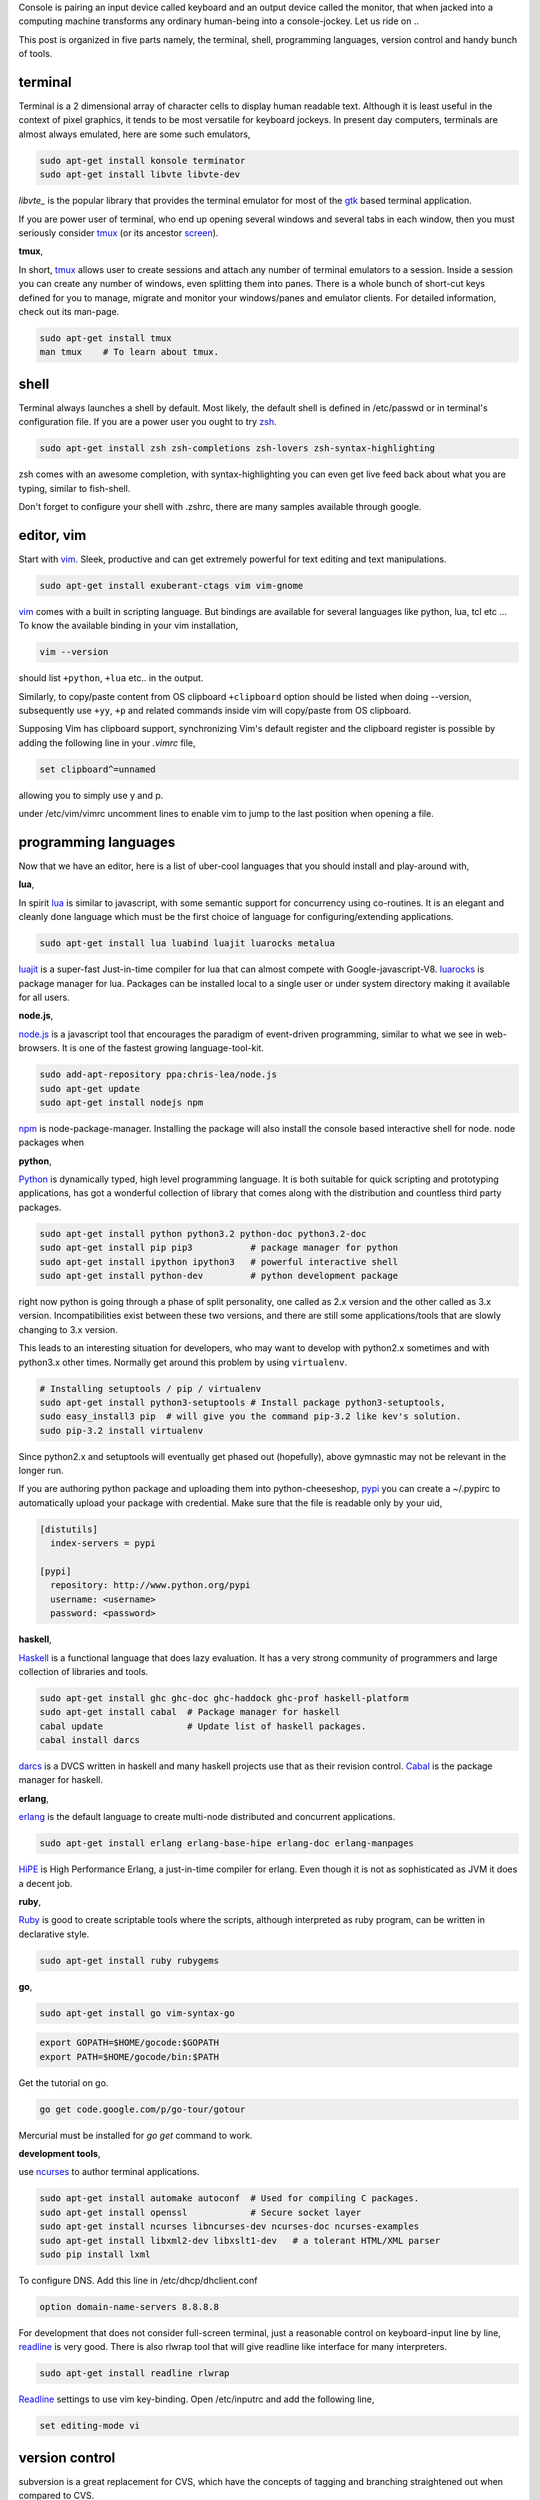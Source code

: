 Console is pairing an input device called keyboard and an output device called
the monitor, that when jacked into a computing machine transforms any ordinary
human-being into a console-jockey. Let us ride on ..

This post is organized in five parts namely, the terminal, shell, programming
languages, version control and handy bunch of tools.

terminal
--------

Terminal is a 2 dimensional array of character cells to display human readable
text. Although it is least useful in the context of pixel graphics, it tends
to be most versatile for keyboard jockeys. In present day computers, terminals
are almost always emulated, here are some such emulators,

.. code-block:: bash

    sudo apt-get install konsole terminator
    sudo apt-get install libvte libvte-dev

`libvte_` is the popular library that provides the terminal emulator for most
of the gtk_ based terminal application.

If you are power user of terminal, who end up opening several windows and
several tabs in each window, then you must seriously consider tmux_ (or its
ancestor screen_).

**tmux**,

In short, tmux_ allows user to create sessions and attach any number of
terminal emulators to a session. Inside a session you can create any number
of windows, even splitting them into panes. There is a whole bunch of short-cut
keys defined for you to manage, migrate and monitor your windows/panes and
emulator clients. For detailed information, check out its man-page.

.. code-block:: bash

    sudo apt-get install tmux
    man tmux    # To learn about tmux.

shell
-----

Terminal always launches a shell by default. Most likely, the default shell is
defined in /etc/passwd or in terminal's configuration file. If you are a power
user you ought to try zsh_.

.. code-block:: bash

    sudo apt-get install zsh zsh-completions zsh-lovers zsh-syntax-highlighting

zsh comes with an awesome completion, with syntax-highlighting you can even
get live feed back about what you are typing, similar to fish-shell.

Don't forget to configure your shell with .zshrc, there are many samples
available through google.

editor, vim
-----------

Start with vim_. Sleek, productive and can get extremely powerful for text
editing and text manipulations.

.. code-block:: bash

    sudo apt-get install exuberant-ctags vim vim-gnome

vim_ comes with a built in scripting language. But bindings are available for
several languages like python, lua, tcl etc ... To know the available binding
in your vim installation,

.. code-block:: bash

    vim --version

should list ``+python``, ``+lua`` etc.. in the output.

Similarly, to copy/paste content from OS clipboard ``+clipboard`` option should
be listed when doing --version, subsequently use  ``+yy``, ``+p`` and related
commands inside vim will copy/paste from OS clipboard.

Supposing Vim has clipboard support, synchronizing Vim's default register and
the clipboard register is possible by adding the following line in your
`.vimrc` file,

.. code-block:: bash

    set clipboard^=unnamed

allowing you to simply use y and p.

under /etc/vim/vimrc uncomment lines to enable vim to jump to the last
position when opening a file.

programming languages
---------------------

Now that we have an editor, here is a list of uber-cool languages that you should
install and play-around with,

**lua**,

In spirit lua_ is similar to javascript, with some semantic support for
concurrency using co-routines. It is an elegant and cleanly done language
which must be the first choice of language for configuring/extending
applications.

.. code-block:: bash

    sudo apt-get install lua luabind luajit luarocks metalua 

luajit_ is a super-fast Just-in-time compiler for lua that can almost compete
with Google-javascript-V8. luarocks_ is package manager for lua. Packages
can be installed local to a single user or under system directory making it
available for all users.

**node.js**,

node.js_ is a javascript tool that encourages the paradigm of event-driven
programming, similar to what we see in web-browsers. It is one of the fastest
growing language-tool-kit.

.. code-block:: bash

    sudo add-apt-repository ppa:chris-lea/node.js
    sudo apt-get update
    sudo apt-get install nodejs npm

npm_ is node-package-manager. Installing the package will also install the
console based interactive shell for node. node packages when 

**python**,

Python_ is dynamically typed, high level programming language. It is both
suitable for quick scripting and prototyping applications, has got a wonderful
collection of library that comes along with the distribution and countless
third party packages.

.. code-block:: bash

    sudo apt-get install python python3.2 python-doc python3.2-doc
    sudo apt-get install pip pip3           # package manager for python
    sudo apt-get install ipython ipython3   # powerful interactive shell
    sudo apt-get install python-dev         # python development package

right now python is going through a phase of split personality, one called as
2.x version and the other called as 3.x version. Incompatibilities exist
between these two versions, and there are still some applications/tools that
are slowly changing to 3.x version.

This leads to an interesting situation for developers, who may want to develop
with python2.x sometimes and with python3.x other times. Normally get around this
problem by using ``virtualenv``.

.. code-block:: bash

    # Installing setuptools / pip / virtualenv
    sudo apt-get install python3-setuptools # Install package python3-setuptools,
    sudo easy_install3 pip  # will give you the command pip-3.2 like kev's solution.
    sudo pip-3.2 install virtualenv

Since python2.x and setuptools will eventually get phased out (hopefully),
above gymnastic may not be relevant in the longer run.

If you are authoring python package and uploading them into python-cheeseshop,
pypi_ you can create a ~/.pypirc to automatically upload your package with
credential. Make sure that the file is readable only by your uid,

.. code-block:: ini

    [distutils]
      index-servers = pypi

    [pypi]
      repository: http://www.python.org/pypi
      username: <username>
      password: <password>

**haskell**,

Haskell_ is a functional language that does lazy evaluation. It has a very
strong community of programmers and large collection of libraries and tools.

.. code-block:: bash

    sudo apt-get install ghc ghc-doc ghc-haddock ghc-prof haskell-platform
    sudo apt-get install cabal  # Package manager for haskell
    cabal update                # Update list of haskell packages.
    cabal install darcs

darcs_ is a DVCS written in haskell and many haskell projects use that as
their revision control. Cabal_ is the package manager for haskell.

**erlang**,

erlang_ is the default language to create multi-node distributed and concurrent
applications.

.. code-block:: bash

    sudo apt-get install erlang erlang-base-hipe erlang-doc erlang-manpages

HiPE_ is High Performance Erlang, a just-in-time compiler for erlang. Even
though it is not as sophisticated as JVM it does a decent job.

**ruby**,

Ruby_ is good to create scriptable tools where the scripts, although
interpreted as ruby program, can be written in declarative style.

.. code-block:: bash

    sudo apt-get install ruby rubygems

**go**,

.. code-block:: bash

    sudo apt-get install go vim-syntax-go

.. code-block:: bashrc

    export GOPATH=$HOME/gocode:$GOPATH
    export PATH=$HOME/gocode/bin:$PATH

Get the tutorial on go.

.. code-block:: bashrc

    go get code.google.com/p/go-tour/gotour

Mercurial must be installed for `go get` command to work.

**development tools**,

use ncurses_ to author terminal applications.

.. code-block:: bash

    sudo apt-get install automake autoconf  # Used for compiling C packages.
    sudo apt-get install openssl            # Secure socket layer
    sudo apt-get install ncurses libncurses-dev ncurses-doc ncurses-examples
    sudo apt-get install libxml2-dev libxslt1-dev   # a tolerant HTML/XML parser
    sudo pip install lxml

To configure DNS. Add this line in /etc/dhcp/dhclient.conf

.. code-block:: text

    option domain-name-servers 8.8.8.8

For development that does not consider full-screen terminal, just a reasonable
control on keyboard-input line by line, readline_ is very good. There is also
rlwrap tool that will give readline like interface for many interpreters.

.. code-block:: bash

    sudo apt-get install readline rlwrap

Readline_ settings to use vim key-binding. Open /etc/inputrc and 
add the following line,

.. code-block:: text

    set editing-mode vi

version control
---------------

subversion is a great replacement for CVS, which have the concepts of tagging
and branching straightened out when compared to CVS.

.. code-block:: bash

    sudo apt-get install subversion

**Mercurial**,

When new to DVCS_ (distributed version control system) Mercurial_ is better
place to start. Written in C and python is fast and fun to work with, although
it might complain when commiting large files (>10M).

.. code-block:: bash

    sudo apt-get install mercurial

The following configurations might be helpful when working with ``hg`` (the
command line program to access mercurial repositories). Add them under ``~/.hgrc``

.. code-block:: ini

    [ui]
    username = username <emailid>
    verbose = True

If you are planning to use code.google.com or bitbucket with mercurial you
might want your credentials to be automatically authenticated. For such cases
add a list of credentials under ``[auth]`` section in the ``~/.hgrc``

.. code-block:: ini

    [auth]
    paenv-gc.prefix = code.google.com/p/paenv/
    paenv-gc.username = prataprc
    paenv-gc.password = <password>
    paenv-gc.schemes = http https

    pluggdapps-gc.prefix = code.google.com/p/pluggdapps/
    pluggdapps-gc.username = prataprc
    pluggdapps-gc.password = <password>
    pluggdapps-gc.schemes = http https

In the above configuration `paenv-gc` and `pluggdapps-gc` prefixes group auth
credentials for different repositories.

**git**,

Most popular among version control system is git_, thanks to linux and github
for doing that.

.. code-block:: bash

    sudo apt-get install git

After installing git, update the user configuration file ~/.gitconfig,

.. code-block:: ini

    [color]
        ui = auto

To change your git username setting, use the git config command,

.. code-block:: bash

    git config --global user.name  "Anand T"         # Set a new name
    git config --global user.email "anand@gmail.com" # Set your emailid
    git config --global core.editor /usr/bin/vim     # use editor

the --global flag writes this setting into your global git config. If you
remove that flag you can override the setting for your current repository.
You can learn more with https://help.github.com/articles.

In case you want to publish mercurial repositories on github or with any other
git respository-hosting service, you can use hg-git_ and dulwich_

.. code-block:: bash

    sudo pip install hg-git dulwich

and add the following configuration settings under .hgrc file

.. code-block:: ini

    [extensions]
    hgext.bookmarks =
    hggit=

**Few other version control systems**,

.. code-block:: bash

    sudo apt-get install bzr    # created and maintained by canonical-ubuntu
    cabal install darcs         # written in haskell

in case you have not installed ghc and haskell-platform, it is explained
else where in this article. Some say that darcs_ has the best support for
cherry picking and in some sense true to the spirit of Distributed Version
Control System.

dictionary
----------

sdcv_ is command line interface for stardict dictionary program.

.. code-block:: bash

    sudo apt-get install sdcv
    sdcv -l

you can download dictionaries and install them under ~/.stardict/ directory
and add following exports in your bashrc or zshrc file.

.. code-block:: bash

    export STARDICT_DATA_DIR=$HOME/.stardict/dic
    export SDCV_HISTSIZE=10000

tools and applications
----------------------

A collection of useful console application.

.. code-block:: bash

    sudo apt-get install mc                 # Midnight-commander, file manager
    sudo apt-get install mutt               # email client
    sudo apt-get install muttprint muttprint-manual mutt-patched 
    sudo apt-get install elinks elinks-doc  # browse web in text-mode
    sudo apt-get install finch              # console version of pidgin
    sudo apt-get install newsbeuter         # RSS / Atom feed reader
    sudo apt-get install irssi              # IRC client
    sudo apt-get install sc                 # spread-sheet calculator
    sudo apt-get install cmus               # music player
    sudo apt-get install urlview            # extracting url from text 
    sudo apt-get install w3m
    sudo apt-get install rename

More tools and utilities.

.. code-block:: bash

    sudo apt-get install htop xclip rar curl apache2-utils
    sudo apt-get install sqlite3    # Access SQL-like database as library
    sudo apt-get install gimp       # Image processing tool

Add package repository for adobe acrobat.

.. code-block:: bash

    # Application - adobe acrobat
    sudo apt-add-repository "deb http://archive.canonical.com/ $(lsb_release -sc) partner"
    sudo apt-get update
    sudo apt-get install acroread

To share your file-system with Windows, use samba server and configure the
user-name.

.. code-block:: bash

    # Optional - samba
    sudo apt-get install samba samba-common python-glade2 system-config-samba
    # After adding the shared directory, do the following
    sudo smbpasswd -a <username>

ssh and automatic authentication for tools using ssh. After generating the key,
append id_rsa.pub to client's `authorized_keys` under ``.ssh/authrized_keys``

.. code-block:: bash

    ssh-keygen -t rsa   # Optional ssh auto login
    sudo apt-get install ssh-askpass

GUI tools and utilities.

.. code-block:: bash

    # Optional packages - settings, configuration and desktop
    sudo apt-get install firefox chromium-browser
    sudo apt-get install myunity
    sudo apt-get install indicator-multiload    # Load indicator applet

Installing fonts for Konsole. I especially like ``inconsolata``. After running
fc-cache start the konsole and configure your desired fonts.

.. code-block:: bash

    sudo apt-get install ttf-inconsolata fonts-inconsolata
    sudo apt-get install xfonts-terminus console-terminus
    sudo fc-cache 
    fc-cache

.. _libvte: https://developer.gnome.org/vte/0.27/
.. _gtk: www.gtk.org/
.. _tmux: http://tmux.sourceforge.net/
.. _screen: https://www.gnu.org/software/screen/
.. _zsh: http://www.zsh.org/
.. _vim: http://www.vim.org/
.. _luarocks: http://luarocks.org/
.. _luajit: http://luajit.org/
.. _lua: http://www.lua.org/
.. _node.js: http://nodejs.org/
.. _npm: https://npmjs.org/
.. _python: http://www.python.org/
.. _pypi: https://pypi.python.org/pypi
.. _haskell: http://www.haskell.org/haskellwiki/Haskell
.. _darcs: http://darcs.net/
.. _sdcv: http://sdcv.sourceforge.net/
.. _dulwich: https://github.com/jelmer/dulwich
.. _hg-git: http://hg-git.github.io/
.. _git: http://git-scm.com/
.. _mercurial: http://mercurial.selenic.com/
.. _dvcs: http://en.wikipedia.org/wiki/Distributed_revision_control
.. _readline: http://cnswww.cns.cwru.edu/php/chet/readline/rltop.html
.. _ruby: http://www.ruby-lang.org/en/
.. _ncurses: http://www.gnu.org/software/ncurses/
.. _erlang: http://www.erlang.org/
.. _hipe: http://www.erlang.org/doc/apps/hipe/
.. _cabal: http://www.haskell.org/cabal/

